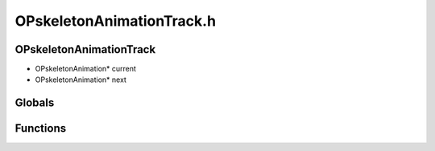 OPskeletonAnimationTrack.h
=========

OPskeletonAnimationTrack
----------------
- OPskeletonAnimation* current
- OPskeletonAnimation* next
Globals
----------------
Functions
----------------